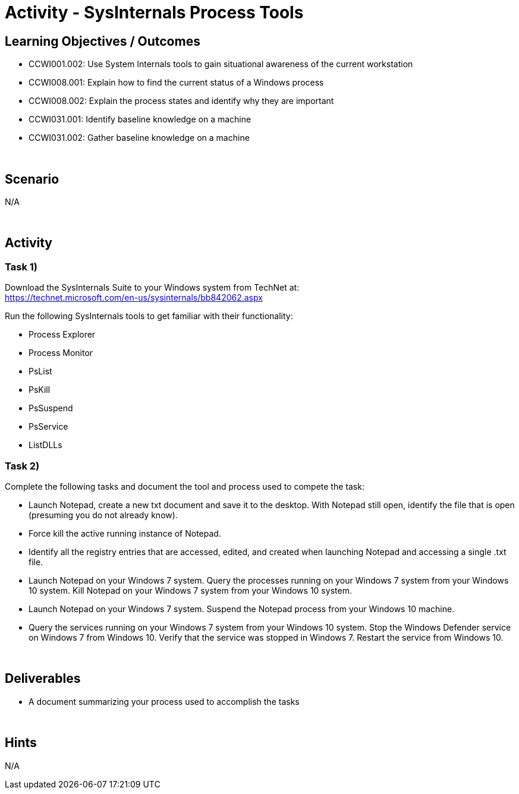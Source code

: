 :doctype: book
:stylesheet: ../../cctc.css

= Activity - SysInternals Process Tools
:doctype: book
:source-highlighter: coderay
:listing-caption: Listing
// Uncomment next line to set page size (default is Letter)
//:pdf-page-size: A4

== Learning Objectives / Outcomes

[square]
* CCWI001.002: Use System Internals tools to gain situational awareness of the current workstation
* CCWI008.001: Explain how to find the current status of a Windows process
* CCWI008.002: Explain the process states and identify why they are important
* CCWI031.001: Identify baseline knowledge on a machine
* CCWI031.002: Gather baseline knowledge on a machine

{empty} +

== Scenario
N/A

{empty} +

== Activity

=== Task 1)
Download the SysInternals Suite to your Windows system from TechNet at: +
https://technet.microsoft.com/en-us/sysinternals/bb842062.aspx

Run the following SysInternals tools to get familiar with their functionality:

[square]
* Process Explorer
* Process Monitor
* PsList
* PsKill
* PsSuspend
* PsService
* ListDLLs

=== Task 2)
Complete the following tasks and document the tool and process used to compete the task:

[square]
* Launch Notepad, create a new txt document and save it to the desktop. With Notepad still open, identify the file that is open (presuming you do not already know). 
* Force kill the active running instance of Notepad.
* Identify all the registry entries that are accessed, edited, and created when launching Notepad and accessing a single .txt file.
* Launch Notepad on your Windows 7 system. Query the processes running on your Windows 7 system from your Windows 10 system. Kill Notepad on your Windows 7 system from your Windows 10 system.
* Launch Notepad on your Windows 7 system. Suspend the Notepad process from your Windows 10 machine.
* Query the services running on your Windows 7 system from your Windows 10 system. Stop the Windows Defender service on Windows 7 from Windows 10. Verify that the service was stopped in Windows 7. Restart the service from Windows 10.

{empty} +

== Deliverables

[square]
* A document summarizing your process used to accomplish the tasks

{empty} +

== Hints
N/A
